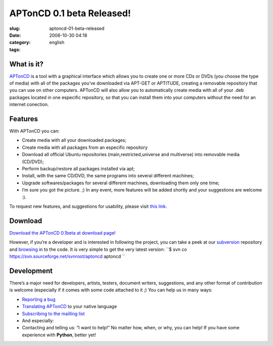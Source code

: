 APTonCD 0.1 beta Released!
##########################
:slug: aptoncd-01-beta-released
:date: 2006-10-30 04:18
:category:
:tags: english

What is it?
===========

`APTonCD <http://aptoncd.sourceforge.net/>`__ is a tool with a graphical
interface which allows you to create one or more CDs or DVDs (you choose
the type of media) with all of the packages you’ve downloaded via
APT-GET or APTITUDE, creating a removable repository that you can use on
other computers. APTonCD will also allow you to automatically create
media with all of your .deb packages located in one especific
repository, so that you can install them into your computers without the
need for an internet conection.

Features
========

With APTonCD you can:

-  Create media with all your downloaded packages;
-  Create media with all packages from an especific repository
-  Download all official Ubuntu repositories (main,restricted,universe
   and multiverse) into removable media (CD/DVD);
-  Perform backup/restore all packages installed via apt;
-  Install, with the same CD/DVD, the same programs into several
   different machines;
-  Upgrade softwares/packages for several different machines,
   downloading them only one time;
-  I’m sure you got the picture. ;) In any event, more features will be
   added shortly and your suggestions are welcome :).

To request new features, and suggestions for usability, please visit
`this
link <http://sourceforge.net/tracker/?func=add&group_id=174934&atid=871210>`__.

Download
========

`Download the APTonCD 0.1beta at download
page! <https://sourceforge.net/project/showfiles.php?group_id=174934>`__

However, if you’re a developer and is interested in following the
project, you can take a peek at our
`subversion <http://sourceforge.net/svn/?group_id=174934>`__ repository
and `browsing <http://svn.sourceforge.net/aptoncd>`__ in to the code. It
is very simple to get the very latest version:
``$ svn co https://svn.sourceforge.net/svnroot/aptoncd aptoncd ``

Development
===========

There’s a major need for developers, artists, testers, document writers,
suggestions, and any other format of contribution is welcome (especially
if it comes with some code attached to it ;) You can help us in many
ways:

-  `Reporting a bug <https://launchpad.net/products/aptoncd/+bugs>`__
-  `Translating
   APTonCD <https://launchpad.net/products/aptoncd/+translations>`__ to
   your native language
-  `Subscribing to the mailling
   list <https://lists.sourceforge.net/lists/listinfo/aptoncd-develop>`__
-  And especially:
-  Contacting and telling us: “I want to help!” No matter how, when, or
   why, you can help! If you have some experience with **Python**,
   better yet!

